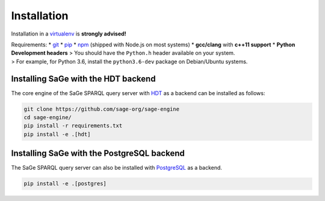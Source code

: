 Installation
============

Installation in a `virtualenv <https://virtualenv.pypa.io/en/stable/>`__
is **strongly advised!**

| Requirements: \* `git <https://git-scm.com/>`__ \*
  `pip <https://pip.pypa.io/en/stable/>`__ \*
  `npm <https://nodejs.org/en/>`__ (shipped with Node.js on most
  systems) \* **gcc/clang** with **c++11 support** \* **Python
  Development headers** > You should have the ``Python.h`` header
  available on your system.
| > For example, for Python 3.6, install the ``python3.6-dev`` package
  on Debian/Ubuntu systems.

Installing SaGe with the HDT backend
------------------------------------

The core engine of the SaGe SPARQL query server with `HDT <http://www.rdfhdt.org/>`_ as a backend can be installed as follows:

.. code:: bash

    git clone https://github.com/sage-org/sage-engine
    cd sage-engine/
    pip install -r requirements.txt
    pip install -e .[hdt]

Installing SaGe with the PostgreSQL backend
--------------------------------------------

The SaGe SPARQL query server can also be installed with `PostgreSQL <https://www.postgresql.org/>`_ as a backend.

.. code:: bash

    pip install -e .[postgres]
